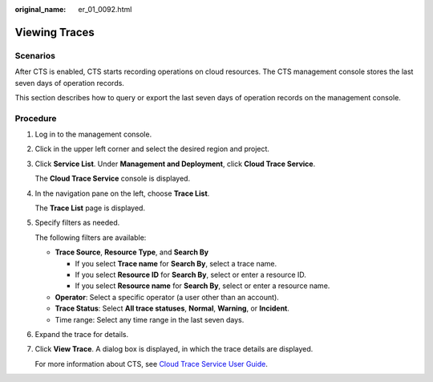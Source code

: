 :original_name: er_01_0092.html

.. _er_01_0092:

Viewing Traces
==============

**Scenarios**
-------------

After CTS is enabled, CTS starts recording operations on cloud resources. The CTS management console stores the last seven days of operation records.

This section describes how to query or export the last seven days of operation records on the management console.

Procedure
---------

#. Log in to the management console.

#. Click |image1| in the upper left corner and select the desired region and project.

#. Click **Service List**. Under **Management and Deployment**, click **Cloud Trace Service**.

   The **Cloud Trace Service** console is displayed.

#. In the navigation pane on the left, choose **Trace List**.

   The **Trace List** page is displayed.

#. Specify filters as needed.

   The following filters are available:

   -  **Trace Source**, **Resource Type**, and **Search By**

      -  If you select **Trace name** for **Search By**, select a trace name.
      -  If you select **Resource ID** for **Search By**, select or enter a resource ID.
      -  If you select **Resource name** for **Search By**, select or enter a resource name.

   -  **Operator**: Select a specific operator (a user other than an account).
   -  **Trace Status**: Select **All trace statuses**, **Normal**, **Warning**, or **Incident**.
   -  Time range: Select any time range in the last seven days.

#. Expand the trace for details.

#. Click **View Trace**. A dialog box is displayed, in which the trace details are displayed.

   For more information about CTS, see `Cloud Trace Service User Guide <https://docs.otc.t-systems.com/cloud-trace-service/umn/overview/index.html>`__.

.. |image1| image:: /_static/images/en-us_image_0000001190483836.png
